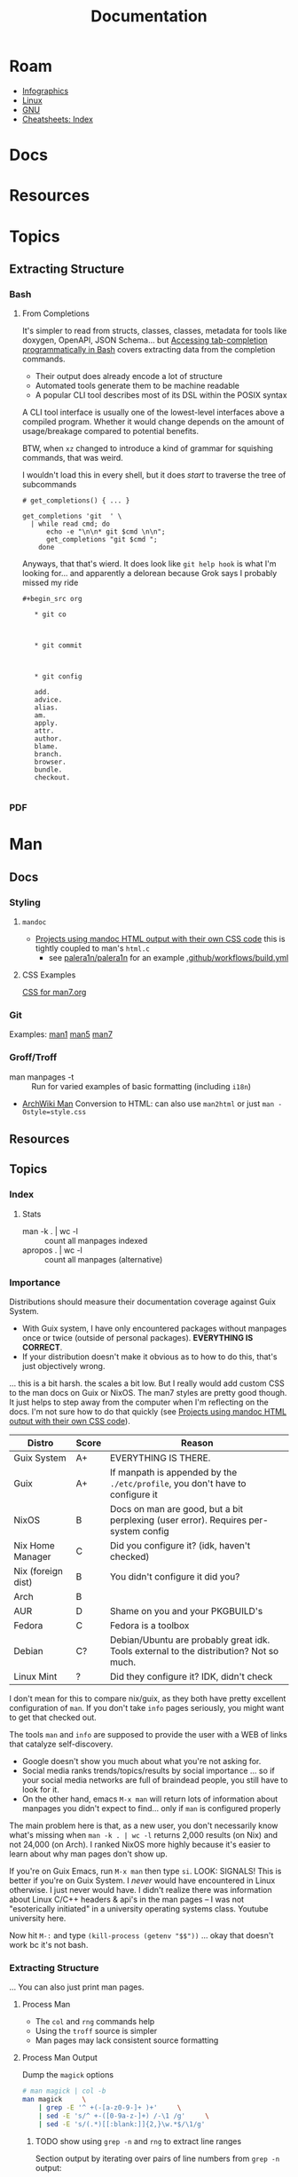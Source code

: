 :PROPERTIES:
:ID:       706e72e2-575a-4c23-8410-bc14aa205140
:END:
#+TITLE: Documentation
#+CATEGORY: slips
#+TAGS:

* Roam
+ [[id:9bd811f1-75bd-4be1-9d05-242fd0f2c4ed][Infographics]]
+ [[id:bdae77b1-d9f0-4d3a-a2fb-2ecdab5fd531][Linux]]
+ [[id:286b6d1b-362b-44fe-bb19-e0e78513d615][GNU]]
+ [[id:8c34b195-76d9-4382-9600-45d70b2403d1][Cheatsheets: Index]]

* Docs


* Resources


* Topics

** Extracting Structure

*** Bash

**** From Completions

It's simpler to read from structs, classes, classes, metadata for tools like
doxygen, OpenAPI, JSON Schema... but [[https://brbsix.github.io/2015/11/29/accessing-tab-completion-programmatically-in-bash/][Accessing tab-completion programmatically
in Bash]] covers extracting data from the completion commands.

+ Their output does already encode a lot of structure
+ Automated tools generate them to be machine readable
+ A popular CLI tool describes most of its DSL within the POSIX syntax

A CLI tool interface is usually one of the lowest-level interfaces above a
compiled program. Whether it would change depends on the amount of
usage/breakage compared to potential benefits.

BTW, when =xz= changed to introduce a kind of grammar for squishing commands,
that was weird.

I wouldn't load this in every shell, but it does /start/ to traverse the tree of
subcommands

#+begin_example
# get_completions() { ... }

get_completions 'git  ' \
  | while read cmd; do
      echo -e "\n\n* git $cmd \n\n";
      get_completions "git $cmd ";
    done
#+end_example

Anyways, that that's wierd. It does look like =git help hook= is what I'm
looking for... and apparently a delorean because Grok says I probably missed my
ride

#+begin_example
#+begin_src org

   * git co



   * git commit



   * git config

   add.
   advice.
   alias.
   am.
   apply.
   attr.
   author.
   blame.
   branch.
   browser.
   bundle.
   checkout.

#+end_example

*** PDF

* Man

** Docs

*** Styling

**** =mandoc=
+ [[https://mandoc.bsd.lv/css.html][Projects using mandoc HTML output with their own CSS code]] this is tightly
  coupled to man's =html.c=
  + see [[https://github.com/palera1n/palera1n/blob/67805496f3395a086cd7782da6c59214e648ba2e/docs/mandoc.css#L4][palera1n/palera1n]] for an example [[https://github.com/palera1n/palera1n/blob/67805496f3395a086cd7782da6c59214e648ba2e/.github/workflows/build.yml#L40][.github/workflows/build.yml]]
**** CSS Examples

[[https://man7.org/linux/man-pages/style.css][CSS for man7.org]]

*** Git

Examples:  [[https://git.kernel.org/pub/scm/git/git-manpages.git/tree/man1][man1]]  [[https://git.kernel.org/pub/scm/git/git-manpages.git/tree/man5][man5]]  [[https://git.kernel.org/pub/scm/git/git-manpages.git/tree/man7][man7]]

*** Groff/Troff

+ man manpages -t :: Run for varied examples of basic formatting (including =i18n=)
+ [[https://wiki.archlinux.org/title/Man_page#Conversion_to_HTML][ArchWiki Man]] Conversion to HTML: can also use =man2html= or just =man -Ostyle=style.css=

** Resources

** Topics

*** Index

**** Stats

+ man -k . | wc -l :: count all manpages indexed
+ apropos . | wc -l :: count all manpages (alternative)


*** Importance

Distributions should measure their documentation coverage against Guix System.

+ With Guix system, I have only encountered packages without manpages once or
  twice (outside of personal packages). **EVERYTHING IS CORRECT**.
+ If your distribution doesn't make it obvious as to how to do this, that's just
  objectively wrong.

... this is a bit harsh. the scales a bit low. But I really would add custom CSS
to the man docs on Guix or NixOS. The man7 styles are pretty good though. It
just helps to step away from the computer when I'm reflecting on the docs. I'm
not sure how to do that quickly (see [[https://mandoc.bsd.lv/css.html][Projects using mandoc HTML output with
their own CSS code]]).

| Distro             | Score | Reason                                                                                 |
|--------------------+-------+----------------------------------------------------------------------------------------|
| Guix System        | A+    | EVERYTHING IS THERE.                                                                   |
| Guix               | A+    | If manpath is appended by the =./etc/profile=, you don't have to configure it            |
|--------------------+-------+----------------------------------------------------------------------------------------|
| NixOS              | B     | Docs on man are good, but a bit perplexing (user error). Requires per-system config    |
| Nix Home Manager   | C     | Did you configure it? (idk, haven't checked)                                           |
| Nix (foreign dist) | B     | You didn't configure it did you?                                                       |
| Arch               | B     |                                                                                        |
| AUR                | D     | Shame on you and your PKGBUILD's                                                       |
| Fedora             | C     | Fedora is a toolbox                                                                    |
| Debian             | C?    | Debian/Ubuntu are probably great idk. Tools external to the distribution? Not so much. |
| Linux Mint         | ?     | Did they configure it? IDK, didn't check                                               |
|--------------------+-------+----------------------------------------------------------------------------------------|

I don't mean for this to compare nix/guix, as they both have pretty excellent
configuration of =man=. If you don't take =info= pages seriously, you might want to
get that checked out.

The tools =man= and =info= are supposed to provide the user with a WEB of links that
catalyze self-discovery.

+ Google doesn't show you much about what you're not asking for.
+ Social media ranks trends/topics/results by social importance ... so if your
  social media networks are full of braindead people, you still have to look for
  it.
+ On the other hand, emacs =M-x man= will return lots of information about
  manpages you didn't expect to find... only if =man= is configured properly

The main problem here is that, as a new user, you don't necessarily know what's
missing when =man -k . | wc -l= returns 2,000 results (on Nix) and not 24,000 (on
Arch). I ranked NixOS more highly because it's easier to learn about why man
pages don't show up.

If you're on Guix Emacs, run =M-x man= then type =si=. LOOK: SIGNALS! This is better
if you're on Guix System. I /never/ would have encountered in Linux otherwise. I
just never would have. I didn't realize there was information about Linux C/C++
headers & api's in the man pages -- I was not "esoterically initiated" in a
university operating systems class. Youtube university here.

Now hit =M-:= and type =(kill-process (getenv "$$"))= ... okay that doesn't work bc
it's not bash.

*** Extracting Structure

... You can also just print man pages.



**** Process Man

+ The =col= and =rng= commands help
+ Using the =troff= source is simpler
+ Man pages may lack consistent source formatting

**** Process Man Output

Dump the =magick= options

#+name: manOptions
#+begin_src sh :file img/magick-options.txt
# man magick | col -b
man magick     \
    | grep -E '^ +(-[a-z0-9-]+ )+'     \
    | sed -E 's/^ +-([0-9a-z-]+) /-\1 /g'     \
    | sed -E 's/(.*)[[:blank:]]{2,}\w.*$/\1/g'
#+end_src

***** TODO show using =grep -n= and =rng= to extract line ranges

Section output by iterating over pairs of line numbers from =grep -n= output:

#+begin_src sh
# get lines
lines=(11 22 44 55)
# (11+1 22-1)
# (22+1 44-1)
# (44+1 55-1)
#+end_src
